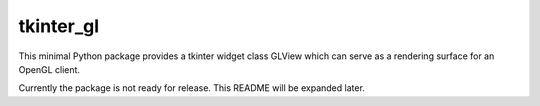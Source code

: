 tkinter_gl
==========

This minimal Python package provides a tkinter widget class GLView which
can serve as a rendering surface for an OpenGL client.

Currently the package is not ready for release.  This README will be expanded
later.
